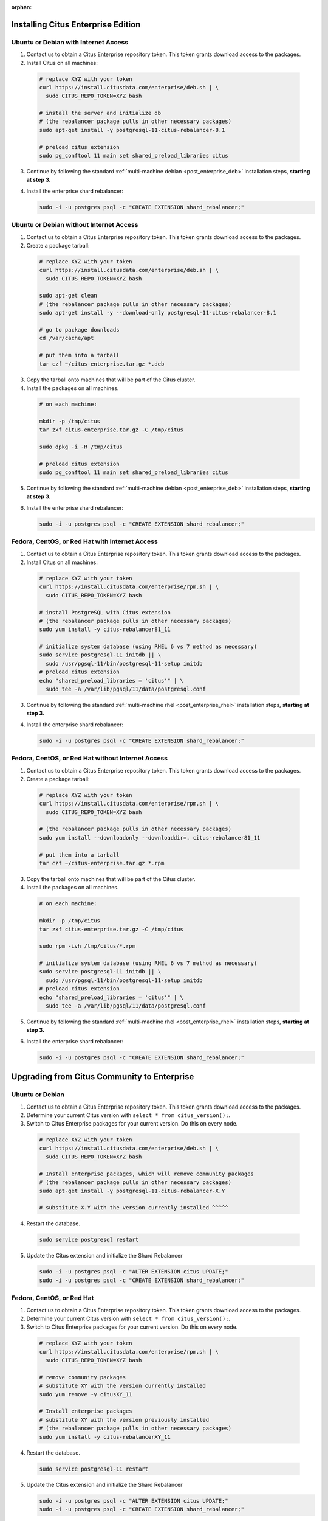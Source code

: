 :orphan:

Installing Citus Enterprise Edition
===================================

.. _enterprise_debian:

Ubuntu or Debian with Internet Access
-------------------------------------

1. Contact us to obtain a Citus Enterprise repository token. This token grants download access to the packages.

2. Install Citus on all machines:

  .. code-block:: bash

    # replace XYZ with your token
    curl https://install.citusdata.com/enterprise/deb.sh | \
      sudo CITUS_REPO_TOKEN=XYZ bash

    # install the server and initialize db
    # (the rebalancer package pulls in other necessary packages)
    sudo apt-get install -y postgresql-11-citus-rebalancer-8.1

    # preload citus extension
    sudo pg_conftool 11 main set shared_preload_libraries citus

3. Continue by following the standard :ref:`multi-machine debian <post_enterprise_deb>` installation steps, **starting at step 3.**

4. Install the enterprise shard rebalancer:

   .. code-block:: bash

      sudo -i -u postgres psql -c "CREATE EXTENSION shard_rebalancer;"

Ubuntu or Debian without Internet Access
----------------------------------------

1. Contact us to obtain a Citus Enterprise repository token. This token grants download access to the packages.

2. Create a package tarball:

  .. code-block:: bash

    # replace XYZ with your token
    curl https://install.citusdata.com/enterprise/deb.sh | \
      sudo CITUS_REPO_TOKEN=XYZ bash

    sudo apt-get clean
    # (the rebalancer package pulls in other necessary packages)
    sudo apt-get install -y --download-only postgresql-11-citus-rebalancer-8.1

    # go to package downloads
    cd /var/cache/apt

    # put them into a tarball
    tar czf ~/citus-enterprise.tar.gz *.deb

3. Copy the tarball onto machines that will be part of the Citus cluster.

4. Install the packages on all machines.

  .. code-block:: bash

    # on each machine:

    mkdir -p /tmp/citus
    tar zxf citus-enterprise.tar.gz -C /tmp/citus

    sudo dpkg -i -R /tmp/citus

    # preload citus extension
    sudo pg_conftool 11 main set shared_preload_libraries citus

5. Continue by following the standard :ref:`multi-machine debian <post_enterprise_deb>` installation steps, **starting at step 3.**

6. Install the enterprise shard rebalancer:

   .. code-block:: bash

      sudo -i -u postgres psql -c "CREATE EXTENSION shard_rebalancer;"

.. _enterprise_rhel:

Fedora, CentOS, or Red Hat with Internet Access
-----------------------------------------------

1. Contact us to obtain a Citus Enterprise repository token. This token grants download access to the packages.

2. Install Citus on all machines:

  .. code-block:: bash

    # replace XYZ with your token
    curl https://install.citusdata.com/enterprise/rpm.sh | \
      sudo CITUS_REPO_TOKEN=XYZ bash

    # install PostgreSQL with Citus extension
    # (the rebalancer package pulls in other necessary packages)
    sudo yum install -y citus-rebalancer81_11

    # initialize system database (using RHEL 6 vs 7 method as necessary)
    sudo service postgresql-11 initdb || \
      sudo /usr/pgsql-11/bin/postgresql-11-setup initdb
    # preload citus extension
    echo "shared_preload_libraries = 'citus'" | \
      sudo tee -a /var/lib/pgsql/11/data/postgresql.conf

3. Continue by following the standard :ref:`multi-machine rhel <post_enterprise_rhel>` installation steps, **starting at step 3.**

4. Install the enterprise shard rebalancer:

   .. code-block:: bash

      sudo -i -u postgres psql -c "CREATE EXTENSION shard_rebalancer;"

Fedora, CentOS, or Red Hat without Internet Access
--------------------------------------------------

1. Contact us to obtain a Citus Enterprise repository token. This token grants download access to the packages.

2. Create a package tarball:

  .. code-block:: bash

    # replace XYZ with your token
    curl https://install.citusdata.com/enterprise/rpm.sh | \
      sudo CITUS_REPO_TOKEN=XYZ bash

    # (the rebalancer package pulls in other necessary packages)
    sudo yum install --downloadonly --downloaddir=. citus-rebalancer81_11

    # put them into a tarball
    tar czf ~/citus-enterprise.tar.gz *.rpm

3. Copy the tarball onto machines that will be part of the Citus cluster.

4. Install the packages on all machines.

  .. code-block:: bash

    # on each machine:

    mkdir -p /tmp/citus
    tar zxf citus-enterprise.tar.gz -C /tmp/citus

    sudo rpm -ivh /tmp/citus/*.rpm

    # initialize system database (using RHEL 6 vs 7 method as necessary)
    sudo service postgresql-11 initdb || \
      sudo /usr/pgsql-11/bin/postgresql-11-setup initdb
    # preload citus extension
    echo "shared_preload_libraries = 'citus'" | \
      sudo tee -a /var/lib/pgsql/11/data/postgresql.conf

5. Continue by following the standard :ref:`multi-machine rhel <post_enterprise_rhel>` installation steps, **starting at step 3.**

6. Install the enterprise shard rebalancer:

   .. code-block:: bash

      sudo -i -u postgres psql -c "CREATE EXTENSION shard_rebalancer;"

Upgrading from Citus Community to Enterprise
============================================

Ubuntu or Debian
----------------

1. Contact us to obtain a Citus Enterprise repository token. This token grants download access to the packages.

2. Determine your current Citus version with ``select * from citus_version();``.

3. Switch to Citus Enterprise packages for your current version. Do this on every node.

  .. code-block:: bash

    # replace XYZ with your token
    curl https://install.citusdata.com/enterprise/deb.sh | \
      sudo CITUS_REPO_TOKEN=XYZ bash

    # Install enterprise packages, which will remove community packages
    # (the rebalancer package pulls in other necessary packages)
    sudo apt-get install -y postgresql-11-citus-rebalancer-X.Y

    # substitute X.Y with the version currently installed ^^^^^

4. Restart the database.

  .. code-block:: bash

    sudo service postgresql restart

5. Update the Citus extension and initialize the Shard Rebalancer

   .. code-block:: bash

    sudo -i -u postgres psql -c "ALTER EXTENSION citus UPDATE;"
    sudo -i -u postgres psql -c "CREATE EXTENSION shard_rebalancer;"


Fedora, CentOS, or Red Hat
--------------------------

1. Contact us to obtain a Citus Enterprise repository token. This token grants download access to the packages.

2. Determine your current Citus version with ``select * from citus_version();``.

3. Switch to Citus Enterprise packages for your current version. Do this on every node.

  .. code-block:: bash

    # replace XYZ with your token
    curl https://install.citusdata.com/enterprise/rpm.sh | \
      sudo CITUS_REPO_TOKEN=XYZ bash

    # remove community packages
    # substitute XY with the version currently installed
    sudo yum remove -y citusXY_11

    # Install enterprise packages
    # substitute XY with the version previously installed
    # (the rebalancer package pulls in other necessary packages)
    sudo yum install -y citus-rebalancerXY_11

4. Restart the database.

  .. code-block:: bash

    sudo service postgresql-11 restart

5. Update the Citus extension and initialize the Shard Rebalancer

   .. code-block:: bash

    sudo -i -u postgres psql -c "ALTER EXTENSION citus UPDATE;"
    sudo -i -u postgres psql -c "CREATE EXTENSION shard_rebalancer;"
